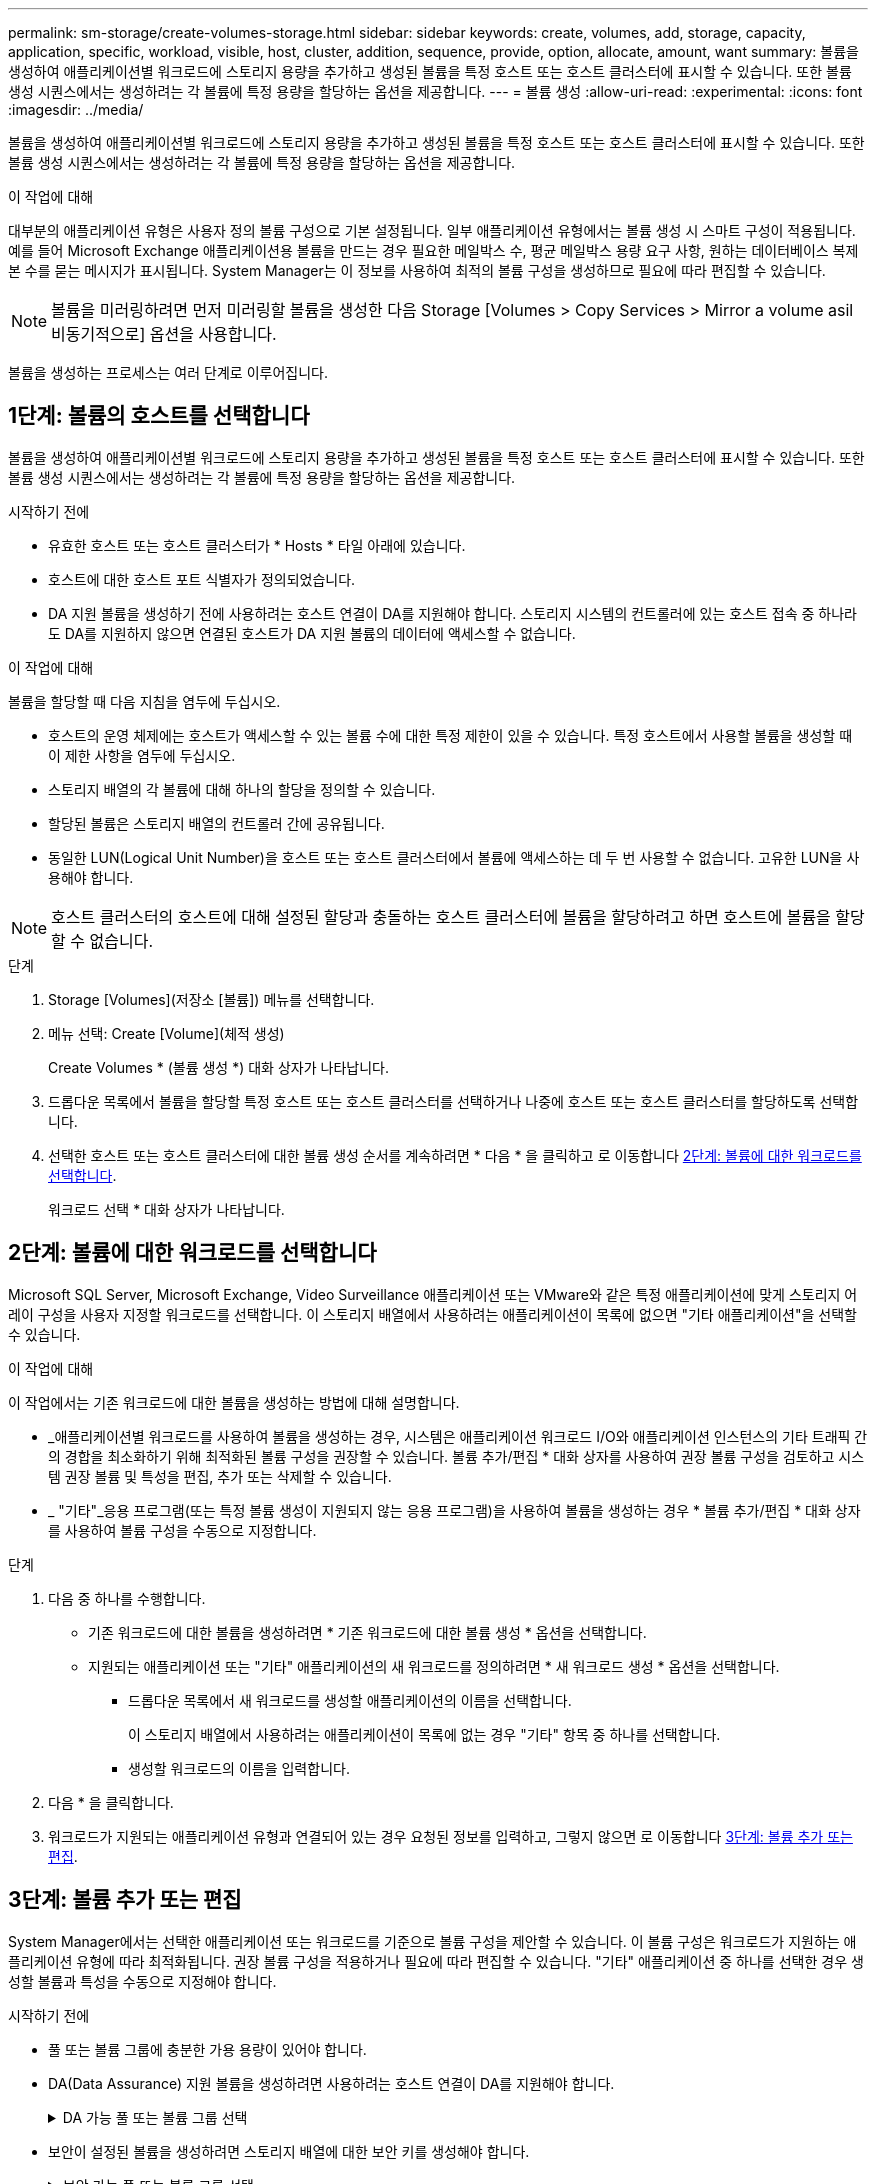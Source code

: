 ---
permalink: sm-storage/create-volumes-storage.html 
sidebar: sidebar 
keywords: create, volumes, add, storage, capacity, application, specific, workload, visible, host, cluster, addition, sequence, provide, option, allocate, amount, want 
summary: 볼륨을 생성하여 애플리케이션별 워크로드에 스토리지 용량을 추가하고 생성된 볼륨을 특정 호스트 또는 호스트 클러스터에 표시할 수 있습니다. 또한 볼륨 생성 시퀀스에서는 생성하려는 각 볼륨에 특정 용량을 할당하는 옵션을 제공합니다. 
---
= 볼륨 생성
:allow-uri-read: 
:experimental: 
:icons: font
:imagesdir: ../media/


[role="lead"]
볼륨을 생성하여 애플리케이션별 워크로드에 스토리지 용량을 추가하고 생성된 볼륨을 특정 호스트 또는 호스트 클러스터에 표시할 수 있습니다. 또한 볼륨 생성 시퀀스에서는 생성하려는 각 볼륨에 특정 용량을 할당하는 옵션을 제공합니다.

.이 작업에 대해
대부분의 애플리케이션 유형은 사용자 정의 볼륨 구성으로 기본 설정됩니다. 일부 애플리케이션 유형에서는 볼륨 생성 시 스마트 구성이 적용됩니다. 예를 들어 Microsoft Exchange 애플리케이션용 볼륨을 만드는 경우 필요한 메일박스 수, 평균 메일박스 용량 요구 사항, 원하는 데이터베이스 복제본 수를 묻는 메시지가 표시됩니다. System Manager는 이 정보를 사용하여 최적의 볼륨 구성을 생성하므로 필요에 따라 편집할 수 있습니다.

[NOTE]
====
볼륨을 미러링하려면 먼저 미러링할 볼륨을 생성한 다음 Storage [Volumes > Copy Services > Mirror a volume asil비동기적으로] 옵션을 사용합니다.

====
볼륨을 생성하는 프로세스는 여러 단계로 이루어집니다.



== 1단계: 볼륨의 호스트를 선택합니다

볼륨을 생성하여 애플리케이션별 워크로드에 스토리지 용량을 추가하고 생성된 볼륨을 특정 호스트 또는 호스트 클러스터에 표시할 수 있습니다. 또한 볼륨 생성 시퀀스에서는 생성하려는 각 볼륨에 특정 용량을 할당하는 옵션을 제공합니다.

.시작하기 전에
* 유효한 호스트 또는 호스트 클러스터가 * Hosts * 타일 아래에 있습니다.
* 호스트에 대한 호스트 포트 식별자가 정의되었습니다.
* DA 지원 볼륨을 생성하기 전에 사용하려는 호스트 연결이 DA를 지원해야 합니다. 스토리지 시스템의 컨트롤러에 있는 호스트 접속 중 하나라도 DA를 지원하지 않으면 연결된 호스트가 DA 지원 볼륨의 데이터에 액세스할 수 없습니다.


.이 작업에 대해
볼륨을 할당할 때 다음 지침을 염두에 두십시오.

* 호스트의 운영 체제에는 호스트가 액세스할 수 있는 볼륨 수에 대한 특정 제한이 있을 수 있습니다. 특정 호스트에서 사용할 볼륨을 생성할 때 이 제한 사항을 염두에 두십시오.
* 스토리지 배열의 각 볼륨에 대해 하나의 할당을 정의할 수 있습니다.
* 할당된 볼륨은 스토리지 배열의 컨트롤러 간에 공유됩니다.
* 동일한 LUN(Logical Unit Number)을 호스트 또는 호스트 클러스터에서 볼륨에 액세스하는 데 두 번 사용할 수 없습니다. 고유한 LUN을 사용해야 합니다.


[NOTE]
====
호스트 클러스터의 호스트에 대해 설정된 할당과 충돌하는 호스트 클러스터에 볼륨을 할당하려고 하면 호스트에 볼륨을 할당할 수 없습니다.

====
.단계
. Storage [Volumes](저장소 [볼륨]) 메뉴를 선택합니다.
. 메뉴 선택: Create [Volume](체적 생성)
+
Create Volumes * (볼륨 생성 *) 대화 상자가 나타납니다.

. 드롭다운 목록에서 볼륨을 할당할 특정 호스트 또는 호스트 클러스터를 선택하거나 나중에 호스트 또는 호스트 클러스터를 할당하도록 선택합니다.
. 선택한 호스트 또는 호스트 클러스터에 대한 볼륨 생성 순서를 계속하려면 * 다음 * 을 클릭하고 로 이동합니다 <<2단계: 볼륨에 대한 워크로드를 선택합니다>>.
+
워크로드 선택 * 대화 상자가 나타납니다.





== 2단계: 볼륨에 대한 워크로드를 선택합니다

Microsoft SQL Server, Microsoft Exchange, Video Surveillance 애플리케이션 또는 VMware와 같은 특정 애플리케이션에 맞게 스토리지 어레이 구성을 사용자 지정할 워크로드를 선택합니다. 이 스토리지 배열에서 사용하려는 애플리케이션이 목록에 없으면 "기타 애플리케이션"을 선택할 수 있습니다.

.이 작업에 대해
이 작업에서는 기존 워크로드에 대한 볼륨을 생성하는 방법에 대해 설명합니다.

* _애플리케이션별 워크로드를 사용하여 볼륨을 생성하는 경우, 시스템은 애플리케이션 워크로드 I/O와 애플리케이션 인스턴스의 기타 트래픽 간의 경합을 최소화하기 위해 최적화된 볼륨 구성을 권장할 수 있습니다. 볼륨 추가/편집 * 대화 상자를 사용하여 권장 볼륨 구성을 검토하고 시스템 권장 볼륨 및 특성을 편집, 추가 또는 삭제할 수 있습니다.
* _ "기타"_응용 프로그램(또는 특정 볼륨 생성이 지원되지 않는 응용 프로그램)을 사용하여 볼륨을 생성하는 경우 * 볼륨 추가/편집 * 대화 상자를 사용하여 볼륨 구성을 수동으로 지정합니다.


.단계
. 다음 중 하나를 수행합니다.
+
** 기존 워크로드에 대한 볼륨을 생성하려면 * 기존 워크로드에 대한 볼륨 생성 * 옵션을 선택합니다.
** 지원되는 애플리케이션 또는 "기타" 애플리케이션의 새 워크로드를 정의하려면 * 새 워크로드 생성 * 옵션을 선택합니다.
+
*** 드롭다운 목록에서 새 워크로드를 생성할 애플리케이션의 이름을 선택합니다.
+
이 스토리지 배열에서 사용하려는 애플리케이션이 목록에 없는 경우 "기타" 항목 중 하나를 선택합니다.

*** 생성할 워크로드의 이름을 입력합니다.




. 다음 * 을 클릭합니다.
. 워크로드가 지원되는 애플리케이션 유형과 연결되어 있는 경우 요청된 정보를 입력하고, 그렇지 않으면 로 이동합니다 <<3단계: 볼륨 추가 또는 편집>>.




== 3단계: 볼륨 추가 또는 편집

System Manager에서는 선택한 애플리케이션 또는 워크로드를 기준으로 볼륨 구성을 제안할 수 있습니다. 이 볼륨 구성은 워크로드가 지원하는 애플리케이션 유형에 따라 최적화됩니다. 권장 볼륨 구성을 적용하거나 필요에 따라 편집할 수 있습니다. "기타" 애플리케이션 중 하나를 선택한 경우 생성할 볼륨과 특성을 수동으로 지정해야 합니다.

.시작하기 전에
* 풀 또는 볼륨 그룹에 충분한 가용 용량이 있어야 합니다.
* DA(Data Assurance) 지원 볼륨을 생성하려면 사용하려는 호스트 연결이 DA를 지원해야 합니다.
+
.DA 가능 풀 또는 볼륨 그룹 선택
[%collapsible]
====
DA 지원 볼륨을 생성하려면 DA를 지원하는 풀 또는 볼륨 그룹을 선택합니다(풀 및 볼륨 그룹 후보 테이블에서 "DA" 옆에 * Yes * 가 표시됨).

DA 기능은 System Manager의 풀 및 볼륨 그룹 레벨에서 제공됩니다. DA 보호 기능은 컨트롤러를 통해 드라이브로 데이터가 전송될 때 발생할 수 있는 오류를 검사하고 수정합니다. 새 볼륨에 대해 DA 가능 풀 또는 볼륨 그룹을 선택하면 오류가 감지되고 수정됩니다.

스토리지 시스템의 컨트롤러에 있는 호스트 접속 중 하나라도 DA를 지원하지 않으면 연결된 호스트가 DA 지원 볼륨의 데이터에 액세스할 수 없습니다.


NOTE: DA는 TCP/IP를 통한 iSCSI 또는 InfiniBand를 통한 SRP에서 지원되지 않습니다.

====
* 보안이 설정된 볼륨을 생성하려면 스토리지 배열에 대한 보안 키를 생성해야 합니다.
+
.보안 가능 풀 또는 볼륨 그룹 선택
[%collapsible]
====
보안이 설정된 볼륨을 생성하려면 보안이 가능한 풀 또는 볼륨 그룹을 선택합니다(풀 및 볼륨 그룹 후보 테이블에서 "보안 가능" 옆에 * 예 * 가 표시됨).

드라이브 보안 기능은 System Manager의 풀 및 볼륨 그룹 레벨에서 제공됩니다. 보안 가능 드라이브는 스토리지 어레이에서 물리적으로 제거된 드라이브의 데이터에 대한 무단 액세스를 방지합니다. 보안이 설정된 드라이브는 쓰기 중에 데이터를 암호화하고, 읽을 때 unique_encryption key_를 사용하여 데이터를 해독합니다.

풀 또는 볼륨 그룹에는 보안이 가능한 드라이브와 비보안 가능 드라이브가 모두 포함될 수 있지만 모든 드라이브는 암호화 기능을 사용할 수 있어야 합니다.

====


.이 작업에 대해
풀 또는 볼륨 그룹에서 볼륨을 생성합니다. Add/Edit Volumes * (볼륨 추가/편집 *) 대화 상자에 스토리지 배열의 모든 유효한 풀 및 볼륨 그룹이 표시됩니다. 해당하는 각 풀 및 볼륨 그룹에 사용 가능한 드라이브 수와 총 사용 가능한 용량이 나타납니다.

일부 애플리케이션별 워크로드의 경우, 해당되는 각 풀 또는 볼륨 그룹은 제안된 볼륨 구성을 기준으로 제안된 용량을 표시하고 남은 사용 가능 용량을 GiB 단위로 표시합니다. 다른 워크로드의 경우 제안된 용량은 풀 또는 볼륨 그룹에 볼륨을 추가하고 보고된 용량을 지정할 때 나타납니다.

.단계
. 다른 워크로드를 선택했는지와 애플리케이션별 워크로드를 기준으로 다음 작업 중 하나를 선택하십시오.
+
** * 기타 * -- 하나 이상의 볼륨을 생성하는 데 사용할 각 풀 또는 볼륨 그룹에서 * 새 볼륨 추가 * 를 클릭합니다.
+
.필드 세부 정보
[%collapsible]
====
[cols="1a,3a"]
|===
| 필드에 입력합니다 | 설명 


 a| 
볼륨 이름
 a| 
볼륨을 생성하는 동안 System Manager에서 볼륨에 기본 이름을 할당합니다. 기본 이름을 그대로 사용하거나 볼륨에 저장된 데이터의 유형을 나타내는 추가 설명을 제공할 수 있습니다.



 a| 
보고된 용량
 a| 
새 볼륨의 용량과 사용할 용량 단위(MiB, GiB 또는 TiB)를 정의합니다. 일반 볼륨 * 의 경우 최소 용량은 1MiB이고 최대 용량은 풀 또는 볼륨 그룹의 드라이브 수와 용량에 따라 결정됩니다.

복제 서비스(스냅샷 이미지, 스냅샷 볼륨, 볼륨 복사본, 원격 미러)에도 스토리지 용량이 필요하므로 표준 볼륨에 모든 용량을 할당하지 마십시오.

풀의 용량은 4GiB 단위로 할당됩니다. 4GiB의 배수에 포함되지 않은 용량은 할당되지만 사용할 수 없습니다. 전체 용량을 사용할 수 있도록 용량을 4GiB 단위로 지정합니다. 사용할 수 없는 용량이 있는 경우, 볼륨을 다시 얻을 수 있는 유일한 방법은 볼륨의 용량을 늘리는 것입니다.



 a| 
세그먼트 크기
 a| 
에는 볼륨 그룹의 볼륨에만 표시되는 세그먼트 크기 조정 설정이 나와 있습니다. 세그먼트 크기를 변경하여 성능을 최적화할 수 있습니다.

* 허용되는 세그먼트 크기 전환 * -- System Manager는 허용되는 세그먼트 크기 전환을 결정합니다. 현재 세그먼트 크기에서 잘못 전환되는 세그먼트 크기는 드롭다운 목록에서 사용할 수 없습니다. 허용되는 전이는 일반적으로 현재 세그먼트 크기의 두 배 또는 절반입니다. 예를 들어 현재 볼륨 세그먼트 크기가 32KiB인 경우 16KiB 또는 64KiB의 새 볼륨 세그먼트 크기가 허용됩니다.

* SSD 캐시 사용 볼륨 * -- SSD 캐시 사용 볼륨에 대해 4KiB 세그먼트 크기를 지정할 수 있습니다. 작은 블록 입출력 작업을 처리하는 SSD Cache 지원 볼륨(예: 16KiB 입출력 블록 크기 이하)에 대해서만 4KiB 세그먼트 크기를 선택해야 합니다. 대규모 블록 순차적 작업을 처리하는 SSD Cache 지원 볼륨의 세그먼트 크기로 4KiB를 선택하면 성능에 영향을 미칠 수 있습니다.

* 세그먼트 크기를 변경하는 시간 * -- 볼륨의 세그먼트 크기를 변경하는 시간은 다음 변수에 따라 다릅니다.

*** 호스트로부터의 I/O 로드
*** 볼륨의 수정 우선 순위입니다
*** 볼륨 그룹의 드라이브 수입니다
*** 드라이브 채널 수입니다
*** 스토리지 어레이 컨트롤러의 처리 능력


볼륨의 세그먼트 크기를 변경하면 I/O 성능에 영향을 미치지만 데이터를 계속 사용할 수 있습니다.



 a| 
보안 가능
 a| 
* 예 * 는 풀 또는 볼륨 그룹의 드라이브가 보안 가능한 경우에만 "보안 가능" 옆에 표시됩니다.

드라이브 보안은 스토리지 어레이에서 물리적으로 제거된 드라이브의 데이터에 대한 무단 액세스를 방지합니다. 이 옵션은 드라이브 보안 기능이 설정되어 있고 스토리지 배열에 대한 보안 키가 설정된 경우에만 사용할 수 있습니다.

풀 또는 볼륨 그룹에는 보안이 가능한 드라이브와 비보안 가능 드라이브가 모두 포함될 수 있지만 모든 드라이브는 암호화 기능을 사용할 수 있어야 합니다.



 a| 
DA
 a| 
* 예 * 는 풀 또는 볼륨 그룹의 드라이브가 DA(Data Assurance)를 지원하는 경우에만 "DA" 옆에 표시됩니다.

DA는 전체 스토리지 시스템에서 데이터 무결성을 높입니다. DA를 사용하면 데이터를 컨트롤러를 통해 드라이브로 전송할 때 발생할 수 있는 오류를 스토리지 어레이에서 확인할 수 있습니다. 새 볼륨에 DA를 사용하면 오류가 감지됩니다.

|===
====
** * 애플리케이션별 워크로드 * -- * 다음 * 을 클릭하여 선택한 워크로드에 대해 시스템 권장 볼륨 및 특성을 수락하거나 * 볼륨 편집 * 을 클릭하여 선택한 워크로드에 대해 시스템 권장 볼륨 및 특성을 변경, 추가 또는 삭제합니다.
+
.필드 세부 정보
[%collapsible]
====
[cols="1a,3a"]
|===
| 필드에 입력합니다 | 설명 


 a| 
볼륨 이름
 a| 
볼륨을 생성하는 동안 System Manager에서 볼륨에 기본 이름을 할당합니다. 기본 이름을 그대로 사용하거나 볼륨에 저장된 데이터의 유형을 나타내는 추가 설명을 제공할 수 있습니다.



 a| 
보고된 용량
 a| 
새 볼륨의 용량과 사용할 용량 단위(MiB, GiB 또는 TiB)를 정의합니다. 일반 볼륨 * 의 경우 최소 용량은 1MiB이고 최대 용량은 풀 또는 볼륨 그룹의 드라이브 수와 용량에 따라 결정됩니다.

복제 서비스(스냅샷 이미지, 스냅샷 볼륨, 볼륨 복사본, 원격 미러)에도 스토리지 용량이 필요하므로 표준 볼륨에 모든 용량을 할당하지 마십시오.

풀의 용량은 4GiB 단위로 할당됩니다. 4GiB의 배수에 포함되지 않은 용량은 할당되지만 사용할 수 없습니다. 전체 용량을 사용할 수 있도록 용량을 4GiB 단위로 지정합니다. 사용할 수 없는 용량이 있는 경우, 볼륨을 다시 얻을 수 있는 유일한 방법은 볼륨의 용량을 늘리는 것입니다.



 a| 
볼륨 유형
 a| 
볼륨 유형은 애플리케이션별 워크로드에 대해 생성한 볼륨 유형을 나타냅니다.



 a| 
세그먼트 크기
 a| 
에는 볼륨 그룹의 볼륨에만 표시되는 세그먼트 크기 조정 설정이 나와 있습니다. 세그먼트 크기를 변경하여 성능을 최적화할 수 있습니다.

* 허용되는 세그먼트 크기 전환 * -- System Manager는 허용되는 세그먼트 크기 전환을 결정합니다. 현재 세그먼트 크기에서 잘못 전환되는 세그먼트 크기는 드롭다운 목록에서 사용할 수 없습니다. 허용되는 전이는 일반적으로 현재 세그먼트 크기의 두 배 또는 절반입니다. 예를 들어 현재 볼륨 세그먼트 크기가 32KiB인 경우 16KiB 또는 64KiB의 새 볼륨 세그먼트 크기가 허용됩니다.

* SSD 캐시 사용 볼륨 * -- SSD 캐시 사용 볼륨에 대해 4KiB 세그먼트 크기를 지정할 수 있습니다. 작은 블록 입출력 작업을 처리하는 SSD Cache 지원 볼륨(예: 16KiB 입출력 블록 크기 이하)에 대해서만 4KiB 세그먼트 크기를 선택해야 합니다. 대규모 블록 순차적 작업을 처리하는 SSD Cache 지원 볼륨의 세그먼트 크기로 4KiB를 선택하면 성능에 영향을 미칠 수 있습니다.

* 세그먼트 크기를 변경하는 시간 * -- 볼륨의 세그먼트 크기를 변경하는 시간은 다음 변수에 따라 다릅니다.

*** 호스트로부터의 I/O 로드
*** 볼륨의 수정 우선 순위입니다
*** 볼륨 그룹의 드라이브 수입니다
*** 드라이브 채널 수입니다
*** 스토리지 어레이 컨트롤러의 처리 능력 볼륨의 세그먼트 크기를 변경하면 I/O 성능에 영향을 미치지만 데이터를 계속 사용할 수 있습니다.




 a| 
보안 가능
 a| 
* 예 * 는 풀 또는 볼륨 그룹의 드라이브가 보안 가능한 경우에만 "보안 가능" 옆에 표시됩니다.

드라이브 보안은 스토리지 어레이에서 물리적으로 제거된 드라이브의 데이터에 대한 무단 액세스를 방지합니다. 이 옵션은 드라이브 보안 기능이 설정되어 있고 스토리지 배열에 대한 보안 키가 설정된 경우에만 사용할 수 있습니다.

풀 또는 볼륨 그룹에는 보안이 가능한 드라이브와 비보안 가능 드라이브가 모두 포함될 수 있지만 모든 드라이브는 암호화 기능을 사용할 수 있어야 합니다.



 a| 
DA
 a| 
* 예 * 는 풀 또는 볼륨 그룹의 드라이브가 DA(Data Assurance)를 지원하는 경우에만 "DA" 옆에 표시됩니다.

DA는 전체 스토리지 시스템에서 데이터 무결성을 높입니다. DA를 사용하면 데이터를 컨트롤러를 통해 드라이브로 전송할 때 발생할 수 있는 오류를 스토리지 어레이에서 확인할 수 있습니다. 새 볼륨에 DA를 사용하면 오류가 감지됩니다.

|===
====


. 선택한 응용 프로그램에 대한 볼륨 생성 순서를 계속하려면 * 다음 * 을 클릭하고 로 이동합니다 <<4단계: 볼륨 구성을 검토합니다>>.




== 4단계: 볼륨 구성을 검토합니다

생성하려는 볼륨의 요약을 검토하고 필요한 사항을 변경합니다.

.단계
. 생성할 볼륨을 검토합니다. 변경하려면 * 뒤로 * 를 클릭합니다.
. 볼륨 구성이 만족스러우면 * 마침 * 을 클릭합니다.


.결과
System Manager는 선택한 풀 및 볼륨 그룹에 새 볼륨을 생성한 다음 All Volumes 테이블에 새 볼륨을 표시합니다.

.작업을 마친 후
* 응용 프로그램이 볼륨을 사용할 수 있도록 응용 프로그램 호스트에서 필요한 모든 운영 체제 수정을 수행합니다.
* 호스트 기반 핫 애드(hot_add) 유틸리티나 운영 체제별 유틸리티(타사 공급업체에서 제공)를 실행한 다음 '디바이스' 유틸리티를 실행하여 볼륨 이름을 호스트 스토리지 배열 이름과 상호 연관시킵니다.
+
Hot_add 유틸리티와 '장치' 유틸리티는 'Mutils' 패키지의 일부로 포함되어 있습니다. 'Utils' 패키지는 호스트에서 스토리지 배열의 내용을 확인하는 유틸리티 모음입니다. SANtricity 소프트웨어 설치의 일부로 포함되어 있습니다.


